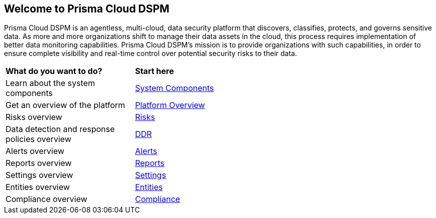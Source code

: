 == Welcome to Prisma Cloud DSPM

Prisma Cloud DSPM is an agentless, multi-cloud, data security platform that discovers, classifies, protects, and governs sensitive data. As more and more organizations shift to manage their data assets in the cloud, this process requires implementation of better data monitoring capabilities. Prisma Cloud DSPM's mission is to provide organizations with such capabilities, in order to ensure complete visibility and real-time control over potential security risks to their data.


[cols="30%a,70%a"]
|===

|*What do you want to do?*
|*Start here*

|Learn about the system components
|xref:system-components.adoc[System Components]

|Get an overview of the platform
|xref:platform-overview/overview.adoc[Platform Overview]

|Risks overview
|xref:platform-overview/risks.adoc[Risks]

|Data detection and response policies overview
|xref:platform-overview/ddr-policies.adoc[DDR]

|Alerts overview
|xref:platform-overview/alerts.adoc[Alerts]

|Reports overview
|xref:platform-overview/reports.adoc[Reports]

|Settings overview
|xref:platform-overview/settings.adoc[Settings]

|Entities overview
|xref:platform-overview/entities.adoc[Entities]

|Compliance overview
|xref:platform-overview/compliance.adoc[Compliance]

|===
